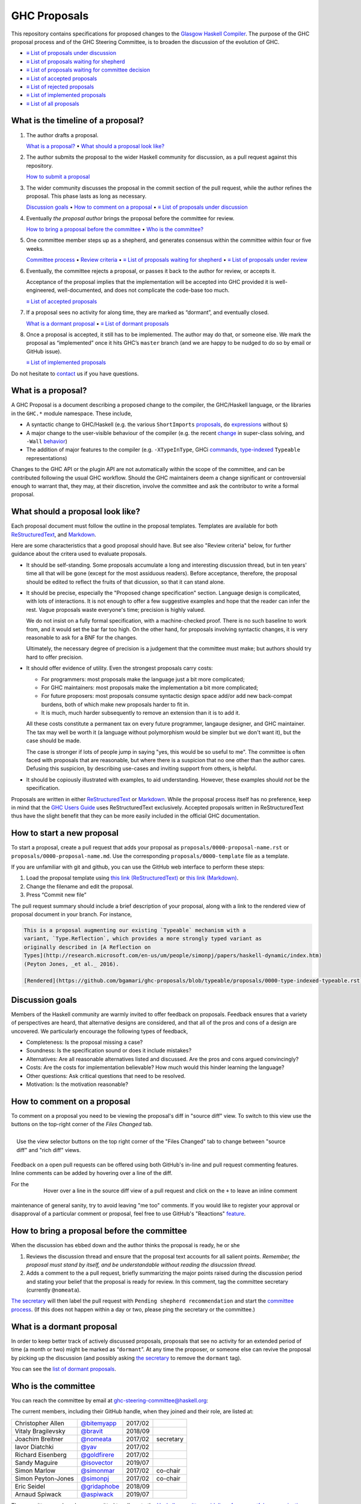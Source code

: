 GHC Proposals
=============

This repository contains specifications for proposed changes to the
`Glasgow Haskell Compiler <https://www.haskell.org/ghc>`_.
The purpose of the GHC proposal process and of
the GHC Steering Committee, is to broaden the discussion of the evolution of
GHC.

* `≡ List of proposals under discussion <https://github.com/ghc-proposals/ghc-proposals/pulls?q=is%3Aopen+is%3Apr+no%3Alabel>`_
* `≡ List of proposals waiting for shepherd <https://github.com/ghc-proposals/ghc-proposals/pulls?q=is%3Aopen+is%3Apr+label%3A%22Pending+shepherd+recommendation%22>`_
* `≡ List of proposals waiting for committee decision <https://github.com/ghc-proposals/ghc-proposals/pulls?q=is%3Aopen+is%3Apr+label%3A%22Pending+committee+review%22>`_
* `≡ List of accepted proposals <https://github.com/ghc-proposals/ghc-proposals/pulls?q=is%3Apr+label%3A%22Accepted%22>`_
* `≡ List of rejected proposals <https://github.com/ghc-proposals/ghc-proposals/pulls?q=is%3Apr+label%3A%22Rejected%22>`_
* `≡ List of implemented proposals <https://github.com/ghc-proposals/ghc-proposals/pulls?q=is%3Apr+label%3A%22Implemented%22>`_
* `≡ List of all proposals <https://github.com/ghc-proposals/ghc-proposals/pulls?q=>`_

What is the timeline of a proposal?
-----------------------------------

1. The author drafts a proposal.

   `What is a proposal? <#what-is-a-proposal>`_ • `What should a proposal look like? <#what-should-a-proposal-look-like>`_

2. The author submits the proposal to the wider Haskell community for discussion, as a pull request against this repository.

   `How to submit a proposal <#how-to-start-a-new-proposal>`_

3. The wider community discusses the proposal in the commit section of the pull
   request, while the author refines the proposal. This phase lasts as long as necessary.

   `Discussion goals <#discussion-goals>`_ •
   `How to comment on a proposal <#how-to-comment-on-a-proposal>`_ •
   `≡ List of proposals under discussion <https://github.com/ghc-proposals/ghc-proposals/pulls?q=is%3Aopen+is%3Apr+no%3Alabel>`_

4. Eventually *the proposal author* brings the proposal before the committee for review.

   `How to bring a proposal before the committee <#how-to-bring-a-proposal-before-the-committee>`_ •
   `Who is the committee? <#who-is-the-committee>`_

5. One committee member steps up as a shepherd, and generates consensus within the committee within four or five weeks.

   `Committee process <#committee-process>`_ •
   `Review criteria <#review-criteria>`_ •
   `≡ List of proposals waiting for shepherd <https://github.com/ghc-proposals/ghc-proposals/pulls?q=is%3Aopen+is%3Apr+label%3A%22Pending+shepherd+recommendation%22>`_ •
   `≡ List of proposals under review <https://github.com/ghc-proposals/ghc-proposals/pulls?q=is%3Aopen+is%3Apr+label%3A%22Pending+committee+review%22>`_

6. Eventually, the committee rejects a proposal, or passes it back to the
   author for review, or accepts it.

   Acceptance of the proposal implies that the implementation will be accepted
   into GHC provided it is well-engineered, well-documented, and does not
   complicate the code-base too much.

   `≡ List of accepted proposals <https://github.com/ghc-proposals/ghc-proposals/tree/master/proposals>`_

7. If a proposal sees no activity for along time, they are marked as “dormant”,
   and eventually closed.

   `What is a dormant proposal <#what-is-a-dormant-proposal>`_ •
   `≡ List of dormant proposals <https://github.com/ghc-proposals/ghc-proposals/pulls?q=is%3Apr+label%3A%22dormant%22>`_


8. Once a proposal is accepted, it still has to be implemented.  The author
   may do that, or someone else. We mark the proposal as “implemented” once it
   hits GHC’s ``master`` branch (and we are happy to be nudged to do so by
   email or GitHub issue).

   `≡ List of implemented proposals <https://github.com/ghc-proposals/ghc-proposals/pulls?q=is%3Apr+label%3A%22Implemented%22>`_

Do not hesitate to `contact <#questions>`_ us if you have questions.

What is a proposal?
-------------------

A GHC Proposal is a document describing a proposed change to the compiler, the
GHC/Haskell language, or the libraries in the ``GHC.*`` module namespace. These
include,

* A syntactic change to GHC/Haskell (e.g. the various ``ShortImports``
  `proposals <https://gitlab.haskell.org/ghc/ghc/issues/10478>`_, ``do``
  `expressions <https://gitlab.haskell.org/ghc/ghc/issues/10843>`_ without ``$``)

* A major change to the user-visible behaviour of the compiler (e.g. the recent
  `change <https://gitlab.haskell.org/ghc/ghc/issues/11762>`_ in super-class
  solving, and ``-Wall`` `behavior <https://gitlab.haskell.org/ghc/ghc/issues/11370>`_)

* The addition of major features to the compiler (e.g. ``-XTypeInType``, GHCi
  `commands <https://gitlab.haskell.org/ghc/ghc/issues/10874>`_,
  `type-indexed <https://gitlab.haskell.org/ghc/ghc/wikis/typeable>`_
  ``Typeable`` representations)

Changes to the GHC API or the plugin API are not automatically within the scope
of the committee, and can be contributed following the usual GHC workflow.
Should the GHC maintainers deem a change significant or controversial enough to
warrant that, they may, at their discretion, involve the committee and ask the
contributor to write a formal proposal.


What should a proposal look like?
---------------------------------

Each proposal document must follow the outline in the proposal templates. Templates are available for both `ReStructuredText <https://github.com/ghc-proposals/ghc-proposals/blob/master/proposals/0000-template.rst>`_, and `Markdown <https://github.com/ghc-proposals/ghc-proposals/blob/master/proposals/0000-template.md>`_.

Here are some characteristics that a good proposal should have.  But see also "Review criteria" below, for further guidance about the critera used to evaluate proposals.

* It should be self-standing.  Some proposals accumulate a long and interesting discussion
  thread, but in ten years' time all that will be gone (except for the most assiduous readers).
  Before acceptance, therefore, the proposal should be edited to reflect the fruits of
  that dicussion, so that it can stand alone.

* It should be precise, especially the "Proposed change specification"
  section.  Language design is complicated, with lots of
  interactions. It is not enough to offer a few suggestive examples
  and hope that the reader can infer the rest.  Vague proposals waste
  everyone's time; precision is highly valued.

  We do not insist on a fully formal specification, with a
  machine-checked proof.  There is no such baseline to work from, and
  it would set the bar far too high.  On the other hand, for
  proposals involving syntactic changes, it is very reasonable to ask for
  a BNF for the changes.

  Ultimately, the necessary degree of precision is a judgement that the committee
  must make; but authors should try hard to offer precision.

* It should offer evidence of utility.  Even the strongest proposals carry costs:

  * For programmers: most proposals make the language just a bit more complicated;
  * For GHC maintainers:  most proposals make the implementation a bit more complicated;
  * For future proposers:  most proposals consume syntactic design space add/or add new back-compat burdens, both of which make new proposals harder to fit in.
  * It is much, much harder subsequently to remove an extension than it is to add it.

  All these costs constitute a permanent tax on every future programmer, langauge designer, and GHC maintainer.  The tax may well be worth it (a language without polymorphism
  would be simpler but we don't want it), but the case should be made.

  The case is stronger if lots of people jump in saying "yes, this would be so
  useful to me".  The committee is often faced with proposals that are reasonable,
  but where there is a suspicion that no one other than the author cares.
  Defusing this suspicion, by describing use-cases and inviting support from others,
  is helpful.

* It should be copiously illustrated with examples, to aid understanding. However,
  these examples should *not* be the specification.

Proposals are written in either `ReStructuredText <http://www.sphinx-doc.org/en/stable/rest.html>`_ or `Markdown <https://github.github.com/gfm/>`_. While the proposal process itself has no preference, keep in mind that the `GHC Users Guide <http://downloads.haskell.org/~ghc/latest/docs/html/users_guide/editing-guide.html>`_ uses ReStructuredText exclusively. Accepted proposals written in ReStructuredText thus have the slight benefit that they can be more easily included in the official GHC documentation.

How to start a new proposal
---------------------------

To start a proposal, create a pull request that adds your proposal as ``proposals/0000-proposal-name.rst`` or ``proposals/0000-proposal-name.md``. Use the corresponding ``proposals/0000-template`` file as a template.

If you are unfamiliar with git and github, you can use the GitHub web interface to perform these steps:

1. Load the proposal template using `this link (ReStructuredText)`__ or `this link (Markdown)`__.
2. Change the filename and edit the proposal.
3. Press “Commit new file”

__ https://github.com/ghc-proposals/ghc-proposals/new/master?filename=proposals/new-proposal.rst;message=Start%20new%20proposal;value=Notes%20on%20reStructuredText%20-%20delete%20this%20section%20before%20submitting%0A%3D%3D%3D%3D%3D%3D%3D%3D%3D%3D%3D%3D%3D%3D%3D%3D%3D%3D%3D%3D%3D%3D%3D%3D%3D%3D%3D%3D%3D%3D%3D%3D%3D%3D%3D%3D%3D%3D%3D%3D%3D%3D%3D%3D%3D%3D%3D%3D%3D%3D%3D%3D%3D%3D%3D%3D%3D%3D%3D%3D%3D%3D%3D%3D%3D%3D%0A%0AThe%20proposals%20are%20submitted%20in%20reStructuredText%20format.%20%20To%20get%20inline%20code%2C%20enclose%20text%20in%20double%20backticks%2C%20%60%60like%20this%60%60.%20%20To%20get%20block%20code%2C%20use%20a%20double%20colon%20and%20indent%20by%20at%20least%20one%20space%0A%0A%3A%3A%0A%0A%20like%20this%0A%20and%0A%0A%20this%20too%0A%0ATo%20get%20hyperlinks%2C%20use%20backticks%2C%20angle%20brackets%2C%20and%20an%20underscore%20%60like%20this%20%3Chttp%3A//www.haskell.org/%3E%60_.%0A%0A%0AProposal%20title%0A%3D%3D%3D%3D%3D%3D%3D%3D%3D%3D%3D%3D%3D%3D%0A%0A..%20author%3A%3A%20Your%20name%0A..%20date-accepted%3A%3A%20Leave%20blank.%20This%20will%20be%20filled%20in%20when%20the%20proposal%20is%20accepted.%0A..%20proposal-number%3A%3A%20Leave%20blank.%20This%20will%20be%20filled%20in%20when%20the%20proposal%20is%0A%20%20%20%20%20%20%20%20%20%20%20%20%20%20%20%20%20%20%20%20%20accepted.%0A..%20ticket-url%3A%3A%20Leave%20blank.%20This%20will%20eventually%20be%20filled%20with%20the%0A%20%20%20%20%20%20%20%20%20%20%20%20%20%20%20%20ticket%20URL%20which%20will%20track%20the%20progress%20of%20the%0A%20%20%20%20%20%20%20%20%20%20%20%20%20%20%20%20implementation%20of%20the%20feature.%0A..%20implemented%3A%3A%20Leave%20blank.%20This%20will%20be%20filled%20in%20with%20the%20first%20GHC%20version%20which%0A%20%20%20%20%20%20%20%20%20%20%20%20%20%20%20%20%20implements%20the%20described%20feature.%0A..%20highlight%3A%3A%20haskell%0A..%20header%3A%3A%20This%20proposal%20is%20%60discussed%20at%20this%20pull%20request%20%3Chttps%3A//github.com/ghc-proposals/ghc-proposals/pull/0%3E%60_.%0A%20%20%20%20%20%20%20%20%20%20%20%20%2A%2AAfter%20creating%20the%20pull%20request%2C%20edit%20this%20file%20again%2C%20update%20the%0A%20%20%20%20%20%20%20%20%20%20%20%20number%20in%20the%20link%2C%20and%20delete%20this%20bold%20sentence.%2A%2A%0A..%20sectnum%3A%3A%0A..%20contents%3A%3A%0A%0AHere%20you%20should%20write%20a%20short%20abstract%20motivating%20and%20briefly%20summarizing%20the%20proposed%20change.%0A%0A%0AMotivation%0A----------%0AGive%20a%20strong%20reason%20for%20why%20the%20community%20needs%20this%20change.%20Describe%20the%20use%0Acase%20as%20clearly%20as%20possible%20and%20give%20an%20example.%20Explain%20how%20the%20status%20quo%20is%0Ainsufficient%20or%20not%20ideal.%0A%0AA%20good%20Motivation%20section%20is%20often%20driven%20by%20examples%20and%20real-world%20scenarios.%0A%0A%0AProposed%20Change%20Specification%0A-----------------------------%0ASpecify%20the%20change%20in%20precise%2C%20comprehensive%20yet%20concise%20language.%20Avoid%20words%0Alike%20%22should%22%20or%20%22could%22.%20Strive%20for%20a%20complete%20definition.%20Your%20specification%0Amay%20include%2C%0A%0A%2A%20grammar%20and%20semantics%20of%20any%20new%20syntactic%20constructs%0A%2A%20the%20types%20and%20semantics%20of%20any%20new%20library%20interfaces%0A%2A%20how%20the%20proposed%20change%20interacts%20with%20existing%20language%20or%20compiler%0A%20%20features%2C%20in%20case%20that%20is%20otherwise%20ambiguous%0A%0ANote%2C%20however%2C%20that%20this%20section%20need%20not%20describe%20details%20of%20the%0Aimplementation%20of%20the%20feature%20or%20examples.%20The%20proposal%20is%20merely%20supposed%20to%0Agive%20a%20conceptual%20specification%20of%20the%20new%20feature%20and%20its%20behavior.%0A%0AExamples%0A--------%0AThis%20section%20illustrates%20the%20specification%20through%20the%20use%20of%20examples%20of%20the%0Alanguage%20change%20proposed.%20It%20is%20best%20to%20exemplify%20each%20point%20made%20in%20the%0Aspecification%2C%20though%20perhaps%20one%20example%20can%20cover%20several%20points.%20Contrived%0Aexamples%20are%20OK%20here.%20If%20the%20Motivation%20section%20describes%20something%20that%20is%0Ahard%20to%20do%20without%20this%20proposal%2C%20this%20is%20a%20good%20place%20to%20show%20how%20easy%20that%0Athing%20is%20to%20do%20with%20the%20proposal.%0A%0AEffect%20and%20Interactions%0A-----------------------%0ADetail%20how%20the%20proposed%20change%20addresses%20the%20original%20problem%20raised%20in%20the%0Amotivation.%0A%0ADiscuss%20possibly%20contentious%20interactions%20with%20existing%20language%20or%20compiler%0Afeatures.%0A%0A%0ACosts%20and%20Drawbacks%0A-------------------%0AGive%20an%20estimate%20on%20development%20and%20maintenance%20costs.%20List%20how%20this%20effects%0Alearnability%20of%20the%20language%20for%20novice%20users.%20Define%20and%20list%20any%20remaining%0Adrawbacks%20that%20cannot%20be%20resolved.%0A%0A%0AAlternatives%0A------------%0AList%20existing%20alternatives%20to%20your%20proposed%20change%20as%20they%20currently%20exist%20and%0Adiscuss%20why%20they%20are%20insufficient.%0A%0A%0AUnresolved%20Questions%0A--------------------%0AExplicitly%20list%20any%20remaining%20issues%20that%20remain%20in%20the%20conceptual%20design%20and%0Aspecification.%20Be%20upfront%20and%20trust%20that%20the%20community%20will%20help.%20Please%20do%0Anot%20list%20%2Aimplementation%2A%20issues.%0A%0AHopefully%20this%20section%20will%20be%20empty%20by%20the%20time%20the%20proposal%20is%20brought%20to%0Athe%20steering%20committee.%0A%0A%0AImplementation%20Plan%0A-------------------%0A%28Optional%29%20If%20accepted%20who%20will%20implement%20the%20change%3F%20Which%20other%20resources%0Aand%20prerequisites%20are%20required%20for%20implementation%3F%0A

.. link generated with
   python -c "import urllib;print 'https://github.com/ghc-proposals/ghc-proposals/new/master?filename=proposals/new-proposal.rst;message=%s;value=%s' % (urllib.quote('Start new proposal'), urllib.quote(file('proposals/0000-template.rst').read()))"

__ https://github.com/ghc-proposals/ghc-proposals/new/master?filename=proposals/new-proposal.md;message=Start%20new%20proposal;value=---%0Aauthor%3A%20Your%20name%0Adate-accepted%3A%20%22%22%0Aproposal-number%3A%20%22%22%0Aticket-url%3A%20%22%22%0Aimplemented%3A%20%22%22%0A---%0A%0AThis%20proposal%20is%20%5Bdiscussed%20at%20this%20pull%20request%5D%28https%3A//github.com/ghc-proposals/ghc-proposals/pull/0%3E%29.%0A%2A%2AAfter%20creating%20the%20pull%20request%2C%20edit%20this%20file%20again%2C%20update%20the%20number%20in%0Athe%20link%2C%20and%20delete%20this%20bold%20sentence.%2A%2A%0A%0A%23%20Proposal%20title%0A%0AHere%20you%20should%20write%20a%20short%20abstract%20motivating%20and%20briefly%20summarizing%20the%0Aproposed%20change.%0A%0A%0A%23%23%20Motivation%0A%0AGive%20a%20strong%20reason%20for%20why%20the%20community%20needs%20this%20change.%20Describe%20the%20use%0Acase%20as%20clearly%20as%20possible%20and%20give%20an%20example.%20Explain%20how%20the%20status%20quo%20is%0Ainsufficient%20or%20not%20ideal.%0A%0AA%20good%20Motivation%20section%20is%20often%20driven%20by%20examples%20and%20real-world%20scenarios.%0A%0A%0A%23%23%20Proposed%20Change%20Specification%0A%0ASpecify%20the%20change%20in%20precise%2C%20comprehensive%20yet%20concise%20language.%20Avoid%20words%0Alike%20%22should%22%20or%20%22could%22.%20Strive%20for%20a%20complete%20definition.%20Your%20specification%0Amay%20include%2C%0A%0A%2A%20grammar%20and%20semantics%20of%20any%20new%20syntactic%20constructs%0A%2A%20the%20types%20and%20semantics%20of%20any%20new%20library%20interfaces%0A%2A%20how%20the%20proposed%20change%20interacts%20with%20existing%20language%20or%20compiler%0A%20%20features%2C%20in%20case%20that%20is%20otherwise%20ambiguous%0A%0ANote%2C%20however%2C%20that%20this%20section%20need%20not%20describe%20details%20of%20the%0Aimplementation%20of%20the%20feature%20or%20examples.%20The%20proposal%20is%20merely%20supposed%20to%0Agive%20a%20conceptual%20specification%20of%20the%20new%20feature%20and%20its%20behavior.%0A%0A%23%23%20Examples%0A%0AThis%20section%20illustrates%20the%20specification%20through%20the%20use%20of%20examples%20of%20the%0Alanguage%20change%20proposed.%20It%20is%20best%20to%20exemplify%20each%20point%20made%20in%20the%0Aspecification%2C%20though%20perhaps%20one%20example%20can%20cover%20several%20points.%20Contrived%0Aexamples%20are%20OK%20here.%20If%20the%20Motivation%20section%20describes%20something%20that%20is%0Ahard%20to%20do%20without%20this%20proposal%2C%20this%20is%20a%20good%20place%20to%20show%20how%20easy%20that%0Athing%20is%20to%20do%20with%20the%20proposal.%0A%0A%23%23%20Effect%20and%20Interactions%0A%0ADetail%20how%20the%20proposed%20change%20addresses%20the%20original%20problem%20raised%20in%20the%0Amotivation.%0A%0ADiscuss%20possibly%20contentious%20interactions%20with%20existing%20language%20or%20compiler%0Afeatures.%0A%0A%0A%23%23%20Costs%20and%20Drawbacks%0A%0AGive%20an%20estimate%20on%20development%20and%20maintenance%20costs.%20List%20how%20this%20effects%0Alearnability%20of%20the%20language%20for%20novice%20users.%20Define%20and%20list%20any%20remaining%0Adrawbacks%20that%20cannot%20be%20resolved.%0A%0A%0A%23%23%20Alternatives%0A%0AList%20existing%20alternatives%20to%20your%20proposed%20change%20as%20they%20currently%20exist%20and%0Adiscuss%20why%20they%20are%20insufficient.%0A%0A%0A%23%23%20Unresolved%20Questions%0A%0AExplicitly%20list%20any%20remaining%20issues%20that%20remain%20in%20the%20conceptual%20design%20and%0Aspecification.%20Be%20upfront%20and%20trust%20that%20the%20community%20will%20help.%20Please%20do%0Anot%20list%20%2Aimplementation%2A%20issues.%0A%0AHopefully%20this%20section%20will%20be%20empty%20by%20the%20time%20the%20proposal%20is%20brought%20to%0Athe%20steering%20committee.%0A%0A%0A%23%23%20Implementation%20Plan%0A%0A%28Optional%29%20If%20accepted%20who%20will%20implement%20the%20change%3F%20Which%20other%20resources%0Aand%20prerequisites%20are%20required%20for%20implementation%3F%0A%0A

.. link generated with
   python -c "import urllib;print 'https://github.com/ghc-proposals/ghc-proposals/new/master?filename=proposals/new-proposal.md;message=%s;value=%s' % (urllib.quote('Start new proposal'), urllib.quote(file('proposals/0000-template.md').read()))"

The pull request summary should include a brief description of your
proposal, along with a link to the rendered view of proposal document
in your branch. For instance,

.. code-block:: md

    This is a proposal augmenting our existing `Typeable` mechanism with a
    variant, `Type.Reflection`, which provides a more strongly typed variant as
    originally described in [A Reflection on
    Types](http://research.microsoft.com/en-us/um/people/simonpj/papers/haskell-dynamic/index.htm)
    (Peyton Jones, _et al._ 2016).

    [Rendered](https://github.com/bgamari/ghc-proposals/blob/typeable/proposals/0000-type-indexed-typeable.rst)


Discussion goals
----------------

Members of the Haskell community are warmly invited to offer feedback on
proposals. Feedback ensures that a variety of perspectives are heard, that
alternative designs are considered, and that all of the pros and cons of a
design are uncovered. We particularly encourage the following types of feedback,

- Completeness: Is the proposal missing a case?
- Soundness: Is the specification sound or does it include mistakes?
- Alternatives: Are all reasonable alternatives listed and discussed. Are the pros and cons argued convincingly?
- Costs: Are the costs for implementation believable? How much would this hinder learning the language?
- Other questions: Ask critical questions that need to be resolved.
- Motivation: Is the motivation reasonable?


How to comment on a proposal
-----------------------------

To comment on a proposal you need to be viewing the proposal's diff in "source
diff" view. To switch to this view use the buttons on the top-right corner of
the *Files Changed* tab.

.. figure:: rich-diff.png
    :alt: The view selector buttons.
    :align: right

    Use the view selector buttons on the top right corner of the "Files
    Changed" tab to change between "source diff" and "rich diff" views.

Feedback on a open pull requests can be offered using both GitHub's in-line and
pull request commenting features. Inline comments can be added by hovering over
a line of the diff.

.. figure:: inline-comment.png
    :alt: The ``+`` button appears while hovering over line in the source diff view.
    :align: right

    Hover over a line in the source diff view of a pull request and
    click on the ``+`` to leave an inline comment

For the maintenance of general sanity, try to avoid leaving "me too" comments.
If you would like to register your approval or disapproval of a particular
comment or proposal, feel free to use GitHub's "Reactions"
`feature <https://help.github.com/articles/about-discussions-in-issues-and-pull-requests>`_.

How to bring a proposal before the committee
---------------------------------------------

When the discussion has ebbed down and the author thinks the proposal is ready, he or she

1. Reviews the discussion thread and ensure that the proposal text accounts for
   all salient points. *Remember, the proposal must stand by itself, and be understandable
   without reading the disucssion thread.* 
2. Adds a comment to the a pull request, briefly summarizing the major points raised
   during the discussion period and stating your belief that the proposal is
   ready for review. In this comment, tag the committee secretary (currently
   ``@nomeata``).

`The secretary <#who-is-the-committee>`_ will then label the pull request with
``Pending shepherd recommendation`` and start the `committee process
<#committee-process>`_.  (If this does not happen within a day or two, please
ping the secretary or the committee.)

What is a dormant proposal
--------------------------

In order to keep better track of actively discussed proposals, proposals that
see no activity for an extended period of time (a month or two) might be marked
as “``dormant``”. At any time the proposer, or someone else can revive the
proposal by picking up the discussion (and possibly asking `the secretary
<#who-is-the-committee>`_ to remove the ``dormant`` tag).

You can see the `list of dormant proposals <https://github.com/ghc-proposals/ghc-proposals/pulls?q=is%3Aopen+is%3Apr+label%3A%22dormant%22>`_.

Who is the committee
--------------------
You can reach the committee by email at ghc-steering-committee@haskell.org:

The current members, including their GitHub handle, when they joined and their role, are listed at:

======================  ====================================================  =======  =========
Christopher Allen       `@bitemyapp <https://github.com/bitemyapp>`_          2017/02
Vitaly Bragilevsky      `@bravit <https://github.com/bravit>`_                2018/09
Joachim Breitner        `@nomeata <https://github.com/nomeata>`_              2017/02  secretary
Iavor Diatchki          `@yav <https://github.com/yav>`_                      2017/02
Richard Eisenberg       `@goldfirere <https://github.com/goldfirere>`_        2017/02
Sandy Maguire           `@isovector <https://github.com/isovector>`_          2019/07
Simon Marlow            `@simonmar <https://github.com/simonmar>`_            2017/02  co-chair
Simon Peyton-Jones      `@simonpj <https://github.com/simonpj>`_              2017/02  co-chair
Eric Seidel             `@gridaphobe <https://github.com/gridaphobe>`_        2018/09
Arnaud Spiwack          `@aspiwack <https://github.com/aspiwack/>`_           2019/07
======================  ====================================================  =======  =========

The committee members have committed to adhere to the `Haskell committee guidelines for respectful communication <GRC.rst>`_.

We would also like to thank our former members:

======================  ====================================================  =================
Ryan Newton             `@rrnewton <https://github.com/rrnewton>`_            2017/02 - 2018/09
Roman Leshchinskiy      `@rleshchinskiy <https://github.com/rleshchinskiy>`_  2017/02 - 2018/11
Ben Gamari              `@bgamari <https://github.com/bgamari>`_              2017/02 - 2019/07
Manuel M T Chakravarty  `@mchakravarty <https://github.com/mchakravarty>`_    2017/02 - 2019/07
======================  ====================================================  =================


Committee process
-----------------

The committee process starts once the secretary has been notified that a
proposal is ready for decision.

The steps below have timescales attached, show that everyone shares
the same expectations.  But they are only reasonable expectations.
The committee consists of volunteers with day jobs, who are reviewing
proposals in their spare time.  If they do not meet the timescales
indicated below (e.g they might be on holiday), a reasonable response
is a polite ping/enquiry.

-  The secretary nominates a member of the committee, the *shepherd*, to oversee
   the discussion. The secretary

   * labels the proposal as ``Pending shepherd recommendation``,
   * assigns the proposal to the shepherd,
   * drops a short mail on the mailing list, informing the committee about the
     status change.

-  Based on the proposal text (but not the GitHub commentary), the shepherd
   decides whether the proposal ought to be accepted or rejected or returned for
   revision.  The shepherd should do this within two weeks.

-  If the shepherd thinks the proposal ought to be rejected, they post their
   justifications on the GitHub thread, and invite the authors to respond with
   a rebuttal and/or refine the proposal. This continues until either

   * the shepherd changes their mind and supports the proposal now,
   * the authors withdraw their proposal,
   * the authors indicate that they will revise the proposal to address the shepherds
     point. The shepherd will label the pull request as
     `Needs Revision <https://github.com/ghc-proposals/ghc-proposals/pulls?q=label%3A"Needs+revision">`_.
   * the authors and the shepherd fully understand each other’s differing
     positions, even if they disagree on the conclusion.

-  Now the shepherd proposes to accept or reject the proposal. To do so, they

   * post their recommendation, with a rationale, on the GitHub discussion thread,
   * label the pull request as ``Pending committee review``,
   * re-title the proposal, appending ``(under review)`` at the end. (This enables easy email filtering.)
   * drop a short mail to the mailing list informing the committee that
     discussion has started.

-  Discussion among the committee ensues, in two places

   * *Technical discussion* takes place on the discussion thread, where others may
     continue to contribute.

   * *Evaluative discussion*, about whether to accept, reject, or return the
     proposal for revision, takes place on the committee's email list,
     which others can read but not post to.

   It is expected that every committee member express an opinion about every proposal under review.
   The most minimal way to do this is to "thumbs-up" the shepherd's recommendation on GitHub.

   Ideally, the committee reaches consensus, as determined by the secretary or
   the shepherd. If consensus is elusive, then we vote, with the Simons
   retaining veto power.

   This phase should conclude within a month.

-  For acceptance, a proposal must have at least *some* enthusiastic support
   from member(s) of the committee. The committee, fallible though its members may be,
   is the guardian of the language.   If all of them are luke-warm about a change,
   there is a presumption that it should be rejected, or at least "parked".
   (See "evidence of utility" above, under "What a proposal should look like".)

-  A typical situation is that the committee, now that they have been asked
   to review the proposal in detail, unearths some substantive technical issues.
   This is absolutely fine -- it is what the review process is *for*!

   If the technical debate is not rapidly resolved, the shepherd
   should return the proposal for revision. Further technical
   discussion can then take place, the author can incorporate tha
   conclusions in the proposal itself, and re-submit it.  Returning a
   proposal for revision is not a negative judgement; on the contrary
   it might connote "we absolutely love this proposal but we want it
   to be clear on these points".

   In fact, this should happen if *any* substantive technical debate
   takes place.  The goal of the commitee review is to say yes/no to a
   proposal *as it stands*.  If new issues come up, they should be
   resolved, incorporated in the proposal, and the revised proposal
   should then be re-submitted for timely yes/no decision.  In this way,
   *no propoosal should languish in the committee review stage for long*,
   and every proposal can be accepted as-is, rather than suject to a raft
   of ill-specified futher modifications.

   The author of the proposal may invite committee collaboration on clarifying
   technical points. There is a place to do this in the proposal template.

-  The decision is announced, by the shepherd or the secretary, on the Github
   thread and the mailing list.

   Notwithstanding the return/resubmit cycle described above, it may be
   that the shepherd accepts a proposal subject to some specified minor changes
   to the proposal text.  In that case the author should carry them out.

   The secretary then tags the pull request accordingly, and either
   merges or closes it.  In particular

   *  **If we say no:**
      The pull request will be closed and labeled
      `Rejected <https://github.com/ghc-proposals/ghc-proposals/pulls?q=label%3Arejected>`_.

      If the proposer wants to revise and try again, the new proposal should
      explicitly address the rejection comments.

      In the case that the proposed change has already been implemented in
      GHC, it will be reverted.

   *  **If we say yes:**
      The pull request will be merged and labeled
      `Accepted <https://github.com/ghc-proposals/ghc-proposals/pulls?q=label%3AAccepted>`_.
      Its meta-data will be updated to include the acceptance date.
      A link to the accepted proposal is added to the top of the PR discussion, together with
      the sentence “The proposal has been accepted; the following discussion is mostly of historic interest.”.

      At this point, the proposal process is technically
      complete. It is outside the purview of the committee to implement,
      oversee implementation, attract implementors, etc.

      The proposal authors or other implementors are encouraged to update the
      proposal with the implementation status (i.e. ticket URL and the
      first version of GHC implementing it.)


Review criteria
---------------

Below are some criteria that the committee and the supporting GHC
community will generally use to evaluate a proposal. Note that this list
is merely set of a guidelines; it is the committee's job to weigh these
and any other relevant considerations appropriately.

-  *Utility and user demand*. What exactly is the problem that the
   feature solves? Is it an important problem, felt by many users, or is
   it very specialised? The whole point of a new feature is to be useful
   to people, so a good proposal will explain why this is so, and
   ideally offer evidence of some form.

-  *Elegant and principled*. Haskell is a beautiful and principled
   language. It is tempting to pile feature upon feature (and GHC
   Haskell has quite a bit of that), but we should constantly and
   consciously strive for simplicity and elegance.

   This is not always easy. Sometimes an important problem has lots of
   solutions, none of which have that "aha" feeling of "this is the Right
   Way to solve this"; in that case we might delay rather than forge ahead
   regardless.
   
-  *Does not create a language fork*.  By a "fork" we mean

  * It fails the test "Is this extension something that most people would be happy to enable, even if they don't want to use it?"
  * It fails the rest "Do we think there's a reasonable chance this extension will make it into a future language standard?"; that is, the propoosal reflects the stylistic preferences of a subset of the Haskell community, rather than a consensus about the direction that (in the committee's judgement) we want to push the whole language.
   
   The idea is that unless we can see a path to a point where everyone has the extension turned on, we're left with different groups of people using incompatible dialects of the language. A similar problem arises with extensions that are mutually incompatible.

-  *Fit with the language.* If we just throw things into GHC
   willy-nilly, it will become a large ball of incoherent and
   inconsistent mud. We strive to add features that are consistent with
   the rest of the language.

-  *Specification cost.* Does the benefit of the feature justify the
   extra complexity in the language specification? Does the new feature
   interact awkwardly with existing features, or does it enhance them?
   How easy is it for users to understand the new feature?

-  *Implementation cost.* How hard is it to implement?

-  *Maintainability.* Writing code is cheap; maintaining it is
   expensive. GHC is a very large piece of software, with a lifetime
   stretching over decades. It is tempting to think that if you propose
   a feature *and* offer a patch that implements it, then the
   implementation cost to GHC is zero and the patch should be accepted.

   But in fact every new feature imposes a tax on future implementors, (a)
   to keep it working, and (b) to understand and manage its interactions
   with other new features. In the common case the original implementor of
   a feature moves on to other things after a few years, and this
   maintenance burden falls on others.

How to build the proposals?
---------------------------

The proposals can be rendered by running::

   nix-shell shell.nix --run "make html"

this will then create a directory ``_build`` which will contain an ``index.html``
file and the other rendered proposals. This is useful when developing a proposal
to ensure that your file is syntax correct.


Questions?
----------

Feel free to contact any of the members of the `GHC Steering Committee
<#who-is-the-committee>`_ with questions. `Email <https://wiki.haskell.org/Mailing_lists>`_
and IRC (``#ghc`` on ``irc.freenode.net``) are both good ways of accomplishing this.
